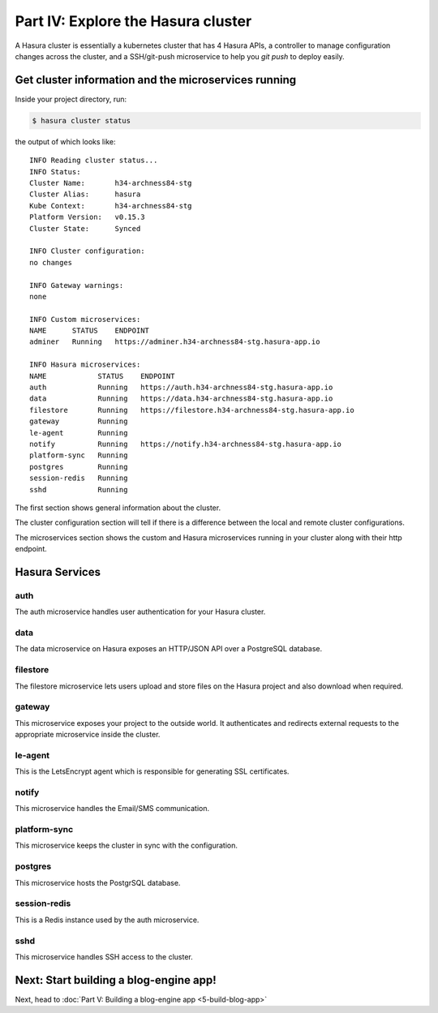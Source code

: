 .. meta::
   :description: Part 4 of a set of learning exercises meant for exploring Hasura in detail. This part shows you how to consume the data microservice's instant JSON API.
   :keywords: hasura, getting started, step 4, data API

===================================
Part IV: Explore the Hasura cluster
===================================

A Hasura cluster is essentially a kubernetes cluster that has 4 Hasura APIs,
a controller to manage configuration changes across the cluster, and a SSH/git-push microservice
to help you `git push` to deploy easily.


Get cluster information and the microservices running
------------------------------------------------

Inside your project directory, run:

.. code-block:: console

   $ hasura cluster status

the output of which looks like:

::

  INFO Reading cluster status...                    
  INFO Status:                                      
  Cluster Name:       h34-archness84-stg
  Cluster Alias:      hasura
  Kube Context:       h34-archness84-stg
  Platform Version:   v0.15.3
  Cluster State:      Synced

  INFO Cluster configuration:                       
  no changes

  INFO Gateway warnings:                            
  none

  INFO Custom microservices:                             
  NAME      STATUS    ENDPOINT
  adminer   Running   https://adminer.h34-archness84-stg.hasura-app.io

  INFO Hasura microservices:                             
  NAME            STATUS    ENDPOINT
  auth            Running   https://auth.h34-archness84-stg.hasura-app.io
  data            Running   https://data.h34-archness84-stg.hasura-app.io
  filestore       Running   https://filestore.h34-archness84-stg.hasura-app.io
  gateway         Running   
  le-agent        Running   
  notify          Running   https://notify.h34-archness84-stg.hasura-app.io
  platform-sync   Running   
  postgres        Running   
  session-redis   Running   
  sshd            Running   


The first section shows general information about the cluster.

The cluster configuration section will tell if there is a difference between the local and remote cluster configurations.

The microservices section shows the custom and Hasura microservices running in your cluster along with their http endpoint.

Hasura Services
---------------

auth
^^^^
The auth microservice handles user authentication for your Hasura cluster.

data
^^^^
The data microservice on Hasura exposes an HTTP/JSON API over a PostgreSQL database.

filestore
^^^^^^^^^
The filestore microservice lets users upload and store files on the Hasura project and also download when required.

gateway
^^^^^^^
This microservice exposes your project to the outside world. It authenticates and redirects external requests to the appropriate microservice inside the cluster.

le-agent
^^^^^^^^
This is the LetsEncrypt agent which is responsible for generating SSL certificates.

notify
^^^^^^
This microservice handles the Email/SMS communication.

platform-sync
^^^^^^^^^^^^^
This microservice keeps the cluster in sync with the configuration.

postgres
^^^^^^^^
This microservice hosts the PostgrSQL database.

session-redis
^^^^^^^^^^^^^
This is a Redis instance used by the auth microservice.

sshd
^^^^
This microservice handles SSH access to the cluster.


Next: Start building a blog-engine app!
---------------------------------------

Next, head to :doc:`Part V: Building a blog-engine app <5-build-blog-app>`

